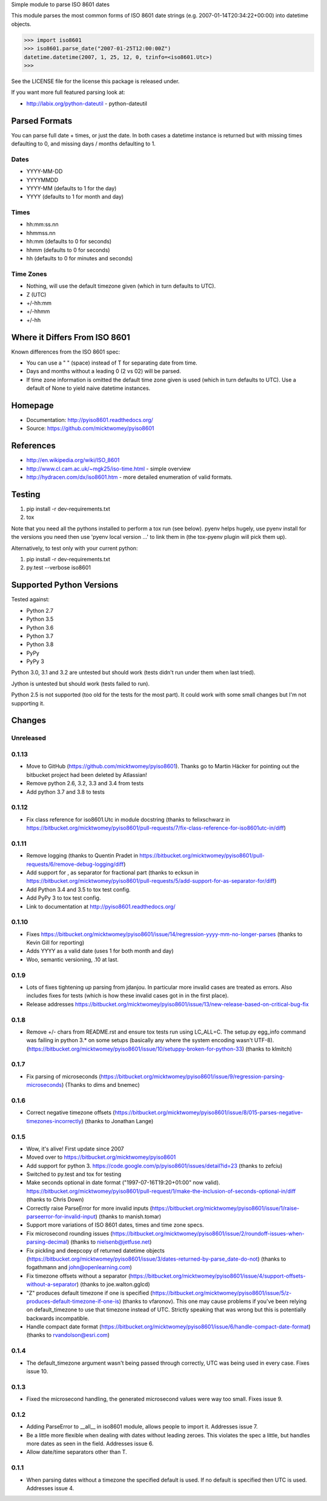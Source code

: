 Simple module to parse ISO 8601 dates

This module parses the most common forms of ISO 8601 date strings (e.g.
2007-01-14T20:34:22+00:00) into datetime objects.

>>> import iso8601
>>> iso8601.parse_date("2007-01-25T12:00:00Z")
datetime.datetime(2007, 1, 25, 12, 0, tzinfo=<iso8601.Utc>)
>>>

See the LICENSE file for the license this package is released under.

If you want more full featured parsing look at:

- http://labix.org/python-dateutil - python-dateutil

Parsed Formats
==============

You can parse full date + times, or just the date. In both cases a datetime instance is returned but with missing times defaulting to 0, and missing days / months defaulting to 1.

Dates
-----

- YYYY-MM-DD
- YYYYMMDD
- YYYY-MM (defaults to 1 for the day)
- YYYY (defaults to 1 for month and day)

Times
-----

- hh:mm:ss.nn
- hhmmss.nn
- hh:mm (defaults to 0 for seconds)
- hhmm (defaults to 0 for seconds)
- hh (defaults to 0 for minutes and seconds)

Time Zones
----------

- Nothing, will use the default timezone given (which in turn defaults to UTC).
- Z (UTC)
- +/-hh:mm
- +/-hhmm
- +/-hh

Where it Differs From ISO 8601
==============================

Known differences from the ISO 8601 spec:

- You can use a " " (space) instead of T for separating date from time.
- Days and months without a leading 0 (2 vs 02) will be parsed.
- If time zone information is omitted the default time zone given is used (which in turn defaults to UTC). Use a default of None to yield naive datetime instances.

Homepage
========

- Documentation: http://pyiso8601.readthedocs.org/
- Source: https://github.com/micktwomey/pyiso8601

References
==========

- http://en.wikipedia.org/wiki/ISO_8601

- http://www.cl.cam.ac.uk/~mgk25/iso-time.html - simple overview

- http://hydracen.com/dx/iso8601.htm - more detailed enumeration of valid formats.

Testing
=======

1. pip install -r dev-requirements.txt
2. tox

Note that you need all the pythons installed to perform a tox run (see below). pyenv helps hugely, use pyenv install for the versions you need then use 'pyenv local version ...' to link them in (the tox-pyenv plugin will pick them up).

Alternatively, to test only with your current python:

1. pip install -r dev-requirements.txt
2. py.test --verbose iso8601

Supported Python Versions
=========================

Tested against:

- Python 2.7
- Python 3.5
- Python 3.6
- Python 3.7
- Python 3.8
- PyPy
- PyPy 3

Python 3.0, 3.1 and 3.2 are untested but should work (tests didn't run under them when last tried).

Jython is untested but should work (tests failed to run).

Python 2.5 is not supported (too old for the tests for the most part). It could work with some small changes but I'm not supporting it.

Changes
=======

Unreleased
----------

0.1.13
------

* Move to GitHub (https://github.com/micktwomey/pyiso8601). Thanks go to Martin Häcker for pointing out the bitbucket project had been deleted by Atlassian!
* Remove python 2.6, 3.2, 3.3 and 3.4 from tests
* Add python 3.7 and 3.8 to tests

0.1.12
------

* Fix class reference for iso8601.Utc in module docstring (thanks to felixschwarz in https://bitbucket.org/micktwomey/pyiso8601/pull-requests/7/fix-class-reference-for-iso8601utc-in/diff)

0.1.11
------

* Remove logging (thanks to Quentin Pradet in https://bitbucket.org/micktwomey/pyiso8601/pull-requests/6/remove-debug-logging/diff)
* Add support for , as separator for fractional part (thanks to ecksun in https://bitbucket.org/micktwomey/pyiso8601/pull-requests/5/add-support-for-as-separator-for/diff)
* Add Python 3.4 and 3.5 to tox test config.
* Add PyPy 3 to tox test config.
* Link to documentation at http://pyiso8601.readthedocs.org/


0.1.10
------

* Fixes https://bitbucket.org/micktwomey/pyiso8601/issue/14/regression-yyyy-mm-no-longer-parses (thanks to Kevin Gill for reporting)
* Adds YYYY as a valid date (uses 1 for both month and day)
* Woo, semantic versioning, .10 at last.

0.1.9
-----

* Lots of fixes tightening up parsing from jdanjou. In particular more invalid cases are treated as errors. Also includes fixes for tests (which is how these invalid cases got in in the first place).
* Release addresses https://bitbucket.org/micktwomey/pyiso8601/issue/13/new-release-based-on-critical-bug-fix

0.1.8
-----

* Remove +/- chars from README.rst and ensure tox tests run using LC_ALL=C. The setup.py egg_info command was failing in python 3.* on some setups (basically any where the system encoding wasn't UTF-8). (https://bitbucket.org/micktwomey/pyiso8601/issue/10/setuppy-broken-for-python-33) (thanks to klmitch)

0.1.7
-----

* Fix parsing of microseconds (https://bitbucket.org/micktwomey/pyiso8601/issue/9/regression-parsing-microseconds) (Thanks to dims and bnemec)

0.1.6
-----

* Correct negative timezone offsets (https://bitbucket.org/micktwomey/pyiso8601/issue/8/015-parses-negative-timezones-incorrectly) (thanks to Jonathan Lange)

0.1.5
-----

* Wow, it's alive! First update since 2007
* Moved over to https://bitbucket.org/micktwomey/pyiso8601
* Add support for python 3. https://code.google.com/p/pyiso8601/issues/detail?id=23 (thanks to zefciu)
* Switched to py.test and tox for testing
* Make seconds optional in date format ("1997-07-16T19:20+01:00" now valid). https://bitbucket.org/micktwomey/pyiso8601/pull-request/1/make-the-inclusion-of-seconds-optional-in/diff (thanks to Chris Down)
* Correctly raise ParseError for more invalid inputs (https://bitbucket.org/micktwomey/pyiso8601/issue/1/raise-parseerror-for-invalid-input) (thanks to manish.tomar)
* Support more variations of ISO 8601 dates, times and time zone specs.
* Fix microsecond rounding issues (https://bitbucket.org/micktwomey/pyiso8601/issue/2/roundoff-issues-when-parsing-decimal) (thanks to nielsenb@jetfuse.net)
* Fix pickling and deepcopy of returned datetime objects (https://bitbucket.org/micktwomey/pyiso8601/issue/3/dates-returned-by-parse_date-do-not) (thanks to fogathmann and john@openlearning.com)
* Fix timezone offsets without a separator (https://bitbucket.org/micktwomey/pyiso8601/issue/4/support-offsets-without-a-separator) (thanks to joe.walton.gglcd)
* "Z" produces default timezone if one is specified (https://bitbucket.org/micktwomey/pyiso8601/issue/5/z-produces-default-timezone-if-one-is) (thanks to vfaronov). This one may cause problems if you've been relying on default_timezone to use that timezone instead of UTC. Strictly speaking that was wrong but this is potentially backwards incompatible.
* Handle compact date format (https://bitbucket.org/micktwomey/pyiso8601/issue/6/handle-compact-date-format) (thanks to rvandolson@esri.com)

0.1.4
-----

* The default_timezone argument wasn't being passed through correctly, UTC was being used in every case. Fixes issue 10.

0.1.3
-----

* Fixed the microsecond handling, the generated microsecond values were way too small. Fixes issue 9.

0.1.2
-----

* Adding ParseError to __all__ in iso8601 module, allows people to import it. Addresses issue 7.
* Be a little more flexible when dealing with dates without leading zeroes. This violates the spec a little, but handles more dates as seen in the field. Addresses issue 6.
* Allow date/time separators other than T.

0.1.1
-----

* When parsing dates without a timezone the specified default is used. If no default is specified then UTC is used. Addresses issue 4.
